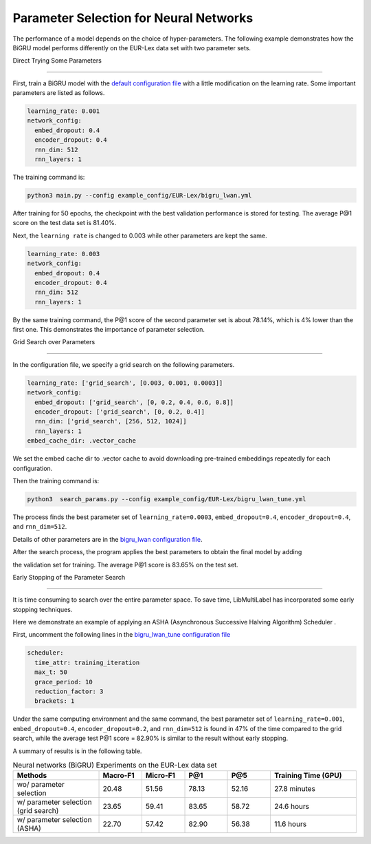 Parameter Selection for Neural Networks
==========================================

The performance of a model depends on the choice of hyper-parameters.
The following example demonstrates how the BiGRU model performs differently on the EUR-Lex data set with two parameter sets.

Direct Trying Some Parameters

----------------------------

First, train a BiGRU model with the 
`default configuration file <https://github.com/ASUS-AICS/LibMultiLabel/blob/master/example_config/EUR-Lex/bigru_lwan.yml>`_ 
with a little modification on the learning rate.
Some important parameters are listed as follows.

.. code-block:: bash

    learning_rate: 0.001
    network_config:
      embed_dropout: 0.4
      encoder_dropout: 0.4
      rnn_dim: 512
      rnn_layers: 1

The training command is:

.. code-block:: bash

    python3 main.py --config example_config/EUR-Lex/bigru_lwan.yml

After training for 50 epochs, the checkpoint with the best validation performance is stored for testing. The
average P@1 score on the test data set is 81.40%.

Next, the ``learning rate`` is changed to 0.003 while other parameters are kept the same.

.. code-block:: bash

    learning_rate: 0.003
    network_config:
      embed_dropout: 0.4
      encoder_dropout: 0.4
      rnn_dim: 512
      rnn_layers: 1

By the same training command, the P@1 score of the second parameter set is about 78.14%, which is
4% lower than the first one. This demonstrates the importance of parameter selection.


.. _Parameter Selection for Neural Networks:

Grid Search over Parameters

------------------------------------------

In the configuration file, we specify a grid search on the following parameters.


.. code-block:: bash

    learning_rate: ['grid_search', [0.003, 0.001, 0.0003]]
    network_config:
      embed_dropout: ['grid_search', [0, 0.2, 0.4, 0.6, 0.8]]
      encoder_dropout: ['grid_search', [0, 0.2, 0.4]]
      rnn_dim: ['grid_search', [256, 512, 1024]]
      rnn_layers: 1
    embed_cache_dir: .vector_cache

We set the embed cache dir to .vector cache to avoid downloading pre-trained embeddings repeatedly for each configuration.


Then the training command is:

.. code-block:: bash

    python3  search_params.py --config example_config/EUR-Lex/bigru_lwan_tune.yml

The process finds the best parameter set of ``learning_rate=0.0003``, ``embed_dropout=0.4``, ``encoder_dropout=0.4``, and ``rnn_dim=512``. 


Details of other parameters are in the 
`bigru_lwan configuration file <https://github.com/ASUS-AICS/LibMultiLabel/blob/master/example_config/EUR-Lex/bigru_lwan.yml>`_.

After the search process, the program applies the best parameters to obtain the final model by adding 

the validation set for training. The average P@1 score is 83.65% on the test set.

Early Stopping of the Parameter Search 

----------------------------

It is time consuming to search over the entire parameter space.
To save time, LibMultiLabel has incorporated some early stopping techniques.

Here we demonstrate an example of applying an ASHA (Asynchronous Successive Halving Algorithm) Scheduler .

First, uncomment the following lines in the 
`bigru_lwan_tune configuration file <https://github.com/ASUS-AICS/LibMultiLabel/blob/master/example_config/EUR-Lex/bigru_lwan_tune.yml>`_

.. code-block:: bash

    scheduler:
      time_attr: training_iteration
      max_t: 50
      grace_period: 10
      reduction_factor: 3
      brackets: 1

Under the same computing environment and the same command, the best parameter set of ``learning_rate=0.001``,
``embed_dropout=0.4``, ``encoder_dropout=0.2``, and ``rnn_dim=512`` is found in 47% of the time compared to the
grid search, while the average test P@1 score = 82.90% is similar to the result without early stopping. 

A summary of results is in the following table.


.. list-table:: Neural networks (BiGRU) Experiments on the EUR-Lex data set
   :widths: 50 25 25 25 25 50
   :header-rows: 1

   * - Methods
     - Macro-F1
     - Micro-F1
     - P@1
     - P@5
     - Training Time (GPU)

   * - wo/ parameter selection
     - 20.48
     - 51.56
     - 78.13
     - 52.16
     - 27.8 minutes
   * - w/ parameter selection (grid search)
     - 23.65
     - 59.41
     - 83.65
     - 58.72
     - 24.6 hours
   * - w/ parameter selection (ASHA)
     - 22.70
     - 57.42
     - 82.90
     - 56.38
     - 11.6 hours





